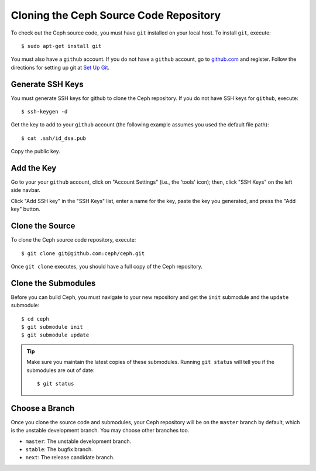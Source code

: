 =======================================
Cloning the Ceph Source Code Repository
=======================================
To check out the Ceph source code, you must have ``git`` installed
on your local host. To install ``git``, execute::

	$ sudo apt-get install git

You must also have a ``github`` account. If you do not have a
``github`` account, go to `github.com <http://github.com>`_ and register. 
Follow the directions for setting up git at `Set Up Git <http://help.github.com/linux-set-up-git/>`_.

Generate SSH Keys
-----------------
You must generate SSH keys for github to clone the Ceph
repository. If you do not have SSH keys for ``github``, execute::

	$ ssh-keygen -d
	
Get the key to add to your ``github`` account (the following example assumes you used the default file path)::

	$ cat .ssh/id_dsa.pub
	
Copy the public key. 

Add the Key
-----------
Go to your your ``github`` account,
click on "Account Settings" (i.e., the 'tools' icon); then,
click "SSH Keys" on the left side navbar. 

Click "Add SSH key" in the "SSH Keys" list, enter a name for
the key, paste the key you generated, and press the "Add key"
button.

Clone the Source
----------------
To clone the Ceph source code repository, execute::

	$ git clone git@github.com:ceph/ceph.git
	 
Once ``git clone`` executes, you should have a full copy of the Ceph repository.

Clone the Submodules
--------------------
Before you can build Ceph, you must navigate to your new repository and get the ``init`` submodule and the ``update`` submodule:: 

	$ cd ceph	
	$ git submodule init 
	$ git submodule update 

.. tip:: Make sure you maintain the latest copies of these submodules. Running ``git status`` will tell you if the submodules are out of date:: 

	$ git status

Choose a Branch
---------------
Once you clone the source code and submodules, your Ceph repository will be on the ``master`` branch by default, which is the unstable development branch. You may choose other branches too. 

- ``master``: The unstable development branch.
- ``stable``: The bugfix branch.
- ``next``: The release candidate branch.
